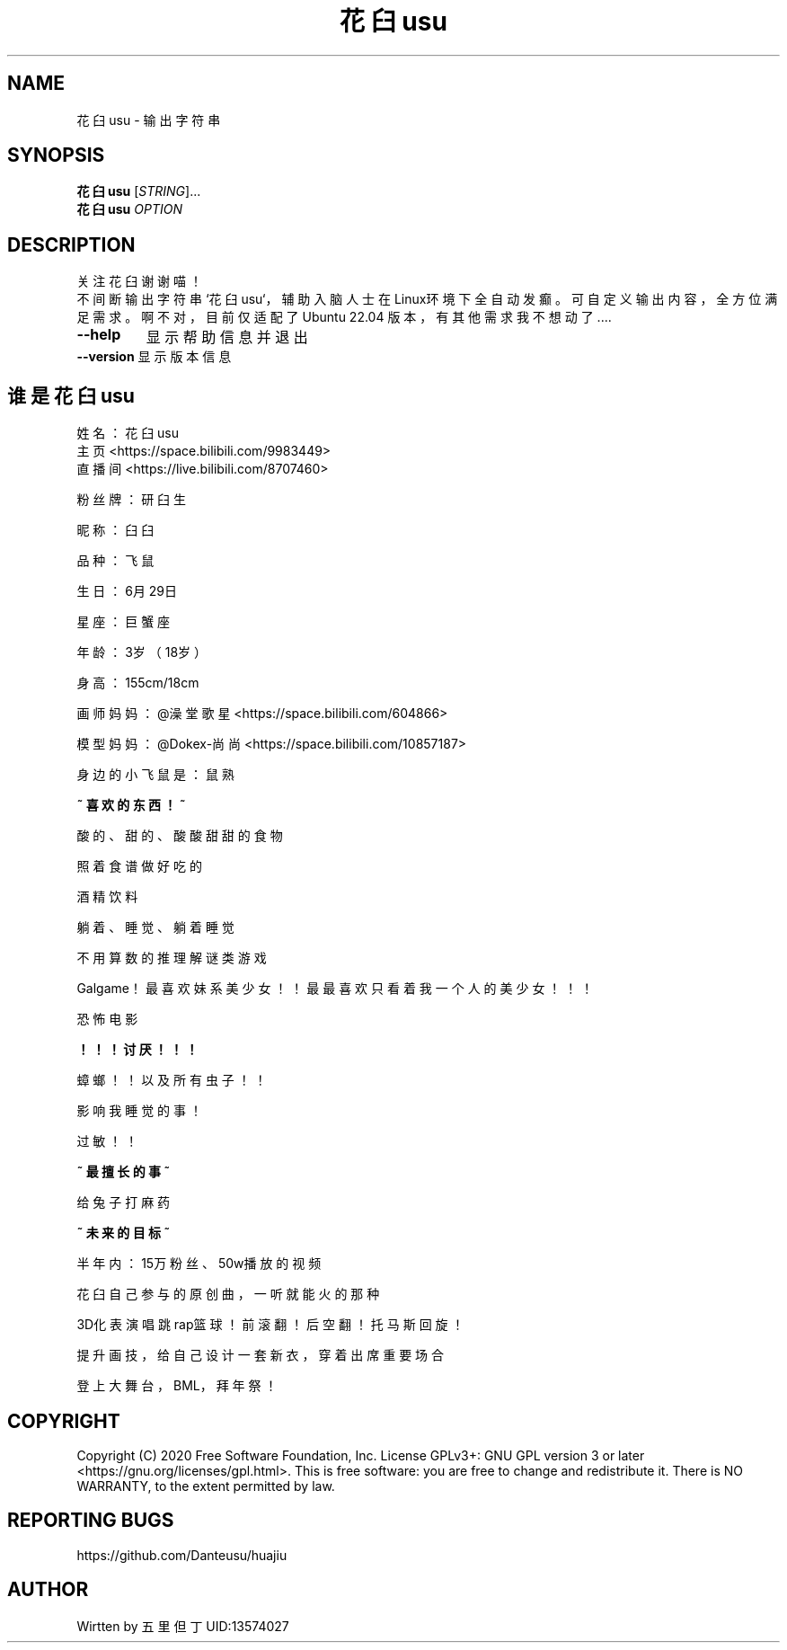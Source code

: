 .TH 花臼usu "1" "2023/2/26" "User Command"

.SH NAME
花臼usu \- 输出字符串
.SH SYNOPSIS

.B 花臼usu
[\fI\,STRING\/\fR]...
.br
.B 花臼usu
\fI\,OPTION
.br
.SH DESCRIPTION
.br
关注花臼谢谢喵！
.br
不间断输出字符串`花臼usu`，辅助入脑人士在Linux环境下全自动发癫。可自定义输出内容，全方位满足需求。啊不对，目前仅适配了Ubuntu 22.04 版本，有其他需求我不想动了....
.TP
\fB\-\-help \fR
显示帮助信息并退出

.TP
\fB\-\-version \fR 显示版本信息

.SH 谁是花臼usu

姓名：花臼usu 
.br
主页<https://space.bilibili.com/9983449>
.br
直播间<https://live.bilibili.com/8707460>
.br

粉丝牌：研臼生

.br

昵称：臼臼

.br

品种：飞鼠

.br

生日：6月29日

.br

星座：巨蟹座

.br

年龄：3岁（18岁）

.br

身高：155cm/18cm

.br

画师妈妈：@澡堂歌星 <https://space.bilibili.com/604866>

.br

模型妈妈：@Dokex-尚尚 <https://space.bilibili.com/10857187>

.br

身边的小飞鼠是：鼠熟

.br

.B ~ 喜欢的东西！~

.br

酸的、甜的、酸酸甜甜的食物

.br

照着食谱做好吃的

.br

酒精饮料

.br

躺着、睡觉、躺着睡觉

.br

不用算数的推理解谜类游戏

.br

Galgame！最喜欢妹系美少女！！最最喜欢只看着我一个人的美少女！！！

.br

恐怖电影

.br

.B ！！！讨厌 ！！！

.br

蟑螂！！以及所有虫子！！

.br

影响我睡觉的事！

.br

过敏！！

.br

.B ~ 最擅长的事 ~

.br

给兔子打麻药

.br

.B ~ 未来的目标 ~

.br

半年内：15万粉丝、50w播放的视频

.br

花臼自己参与的原创曲，一听就能火的那种

.br

3D化表演唱跳rap篮球！前滚翻！后空翻！托马斯回旋！

.br

提升画技，给自己设计一套新衣，穿着出席重要场合

.br

登上大舞台，BML，拜年祭！

.SH COPYRIGHT

Copyright (C) 2020 Free Software Foundation, Inc.  License GPLv3+: GNU GPL version 3 or later <https://gnu.org/licenses/gpl.html>.
This is free software: you are free to change and redistribute it.  There is NO WARRANTY, to the extent permitted by law.

.SH REPORTING BUGS

https://github.com/Danteusu/huajiu


.SH AUTHOR

Wirtten by 五里但丁 UID:13574027
